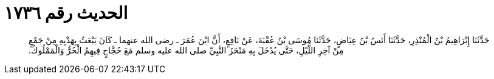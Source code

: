 
= الحديث رقم ١٧٣٦

[quote.hadith]
حَدَّثَنَا إِبْرَاهِيمُ بْنُ الْمُنْذِرِ، حَدَّثَنَا أَنَسُ بْنُ عِيَاضٍ، حَدَّثَنَا مُوسَى بْنُ عُقْبَةَ، عَنْ نَافِعٍ، أَنَّ ابْنَ عُمَرَ ـ رضى الله عنهما ـ كَانَ يَبْعَثُ بِهَدْيِهِ مِنْ جَمْعٍ مِنْ آخِرِ اللَّيْلِ، حَتَّى يُدْخَلَ بِهِ مَنْحَرُ النَّبِيِّ صلى الله عليه وسلم مَعَ حُجَّاجٍ فِيهِمُ الْحُرُّ وَالْمَمْلُوكُ‏.‏